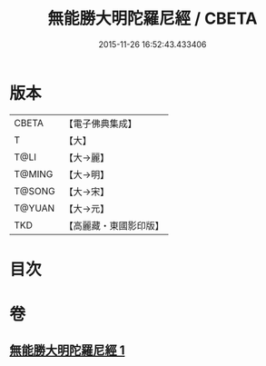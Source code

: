 #+TITLE: 無能勝大明陀羅尼經 / CBETA
#+DATE: 2015-11-26 16:52:43.433406
* 版本
 |     CBETA|【電子佛典集成】|
 |         T|【大】     |
 |      T@LI|【大→麗】   |
 |    T@MING|【大→明】   |
 |    T@SONG|【大→宋】   |
 |    T@YUAN|【大→元】   |
 |       TKD|【高麗藏・東國影印版】|

* 目次
* 卷
** [[file:KR6j0462_001.txt][無能勝大明陀羅尼經 1]]

